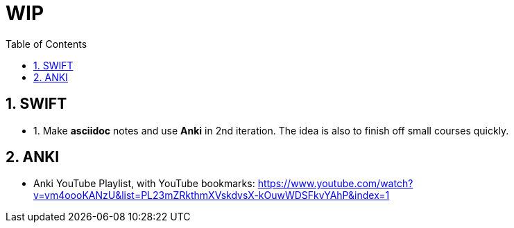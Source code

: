 = WIP
:toc: left
:toclevels: 5
:sectnums:
:sectnumlevels: 5

== SWIFT

* 1. Make *asciidoc* notes and use *Anki* in 2nd iteration. The idea is also to finish off small courses quickly.

== ANKI

* Anki YouTube Playlist, with YouTube bookmarks: https://www.youtube.com/watch?v=vm4oooKANzU&list=PL23mZRkthmXVskdvsX-kOuwWDSFkvYAhP&index=1